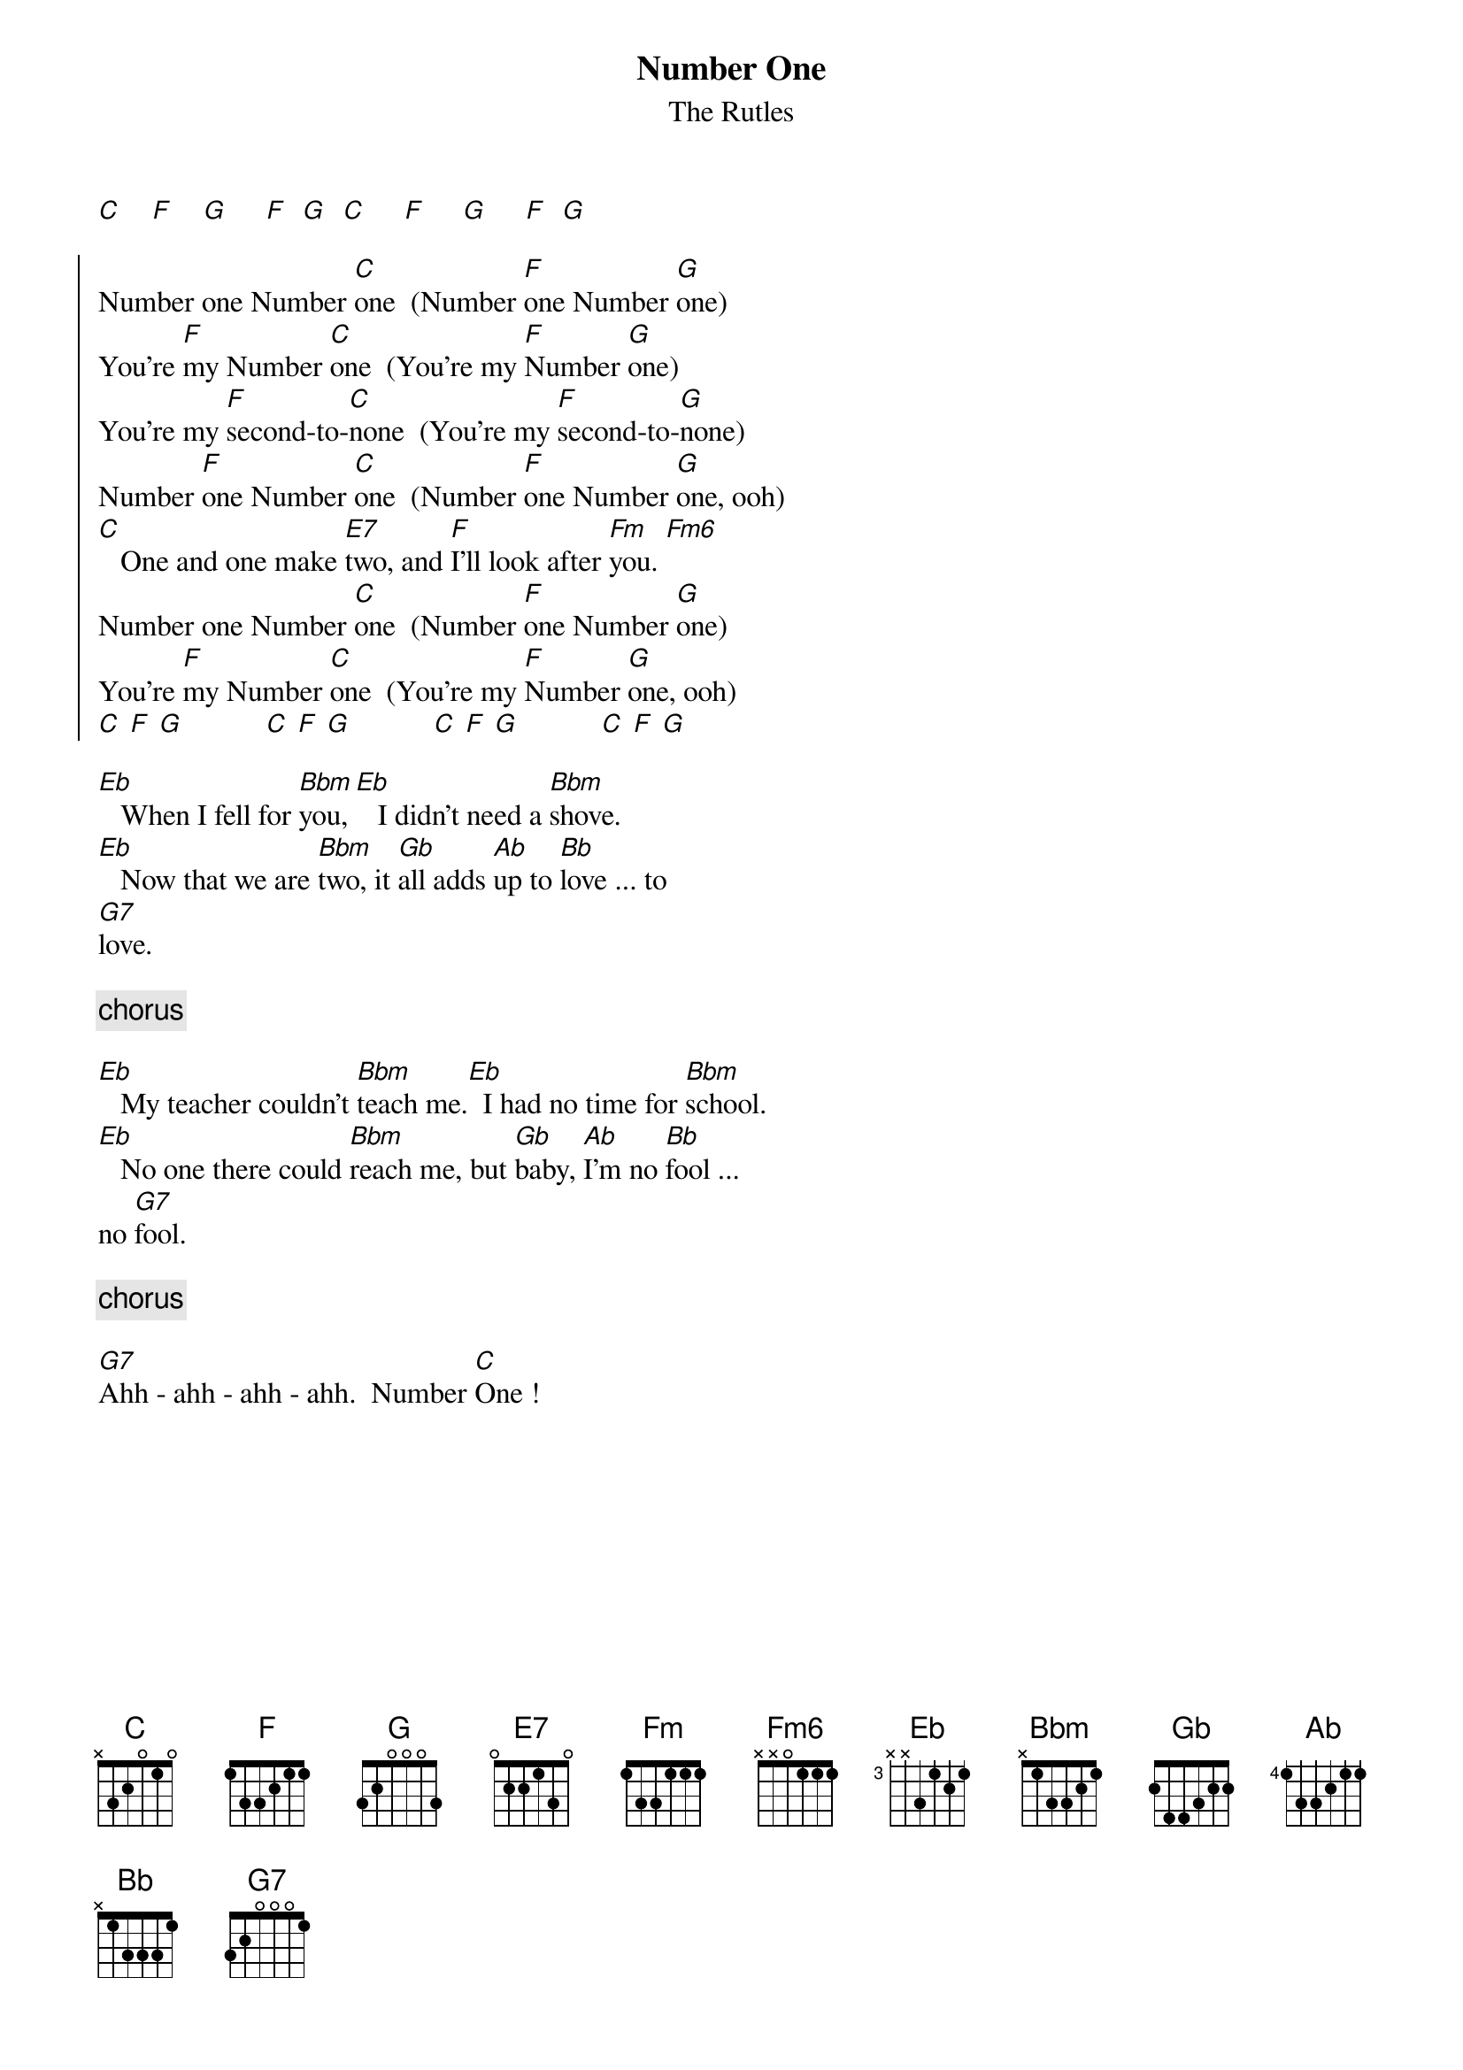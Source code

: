 {t: Number One}
{st: The Rutles}

[C]    [F]    [G]     [F]  [G]  [C]     [F]     [G]     [F]  [G]

{soc}
Number one Number [C]one  (Number [F]one Number [G]one)
You're [F]my Number [C]one  (You're my [F]Number [G]one)
You're my [F]second-to-[C]none  (You're my [F]second-to-[G]none)
Number [F]one Number [C]one  (Number [F]one Number [G]one, ooh)
[C]   One and one make [E7]two, and [F]I'll look after [Fm]you. [Fm6]
Number one Number [C]one  (Number [F]one Number [G]one)
You're [F]my Number [C]one  (You're my [F]Number [G]one, ooh)
[C] [F] [G]           [C] [F] [G]           [C] [F] [G]           [C] [F] [G]
{eoc}

[Eb]   When I fell for [Bbm]you,[Eb]   I didn't need a [Bbm]shove.
[Eb]   Now that we are [Bbm]two, it [Gb]all adds [Ab]up to [Bb]love ... to
[G7]love.
    
{c:chorus}

[Eb]   My teacher couldn't [Bbm]teach me.[Eb]  I had no time for [Bbm]school.
[Eb]   No one there could [Bbm]reach me, but [Gb]baby, [Ab]I'm no [Bb]fool ...
no [G7]fool.
    
{c:chorus}

[G7]Ahh - ahh - ahh - ahh.  Number [C]One !
